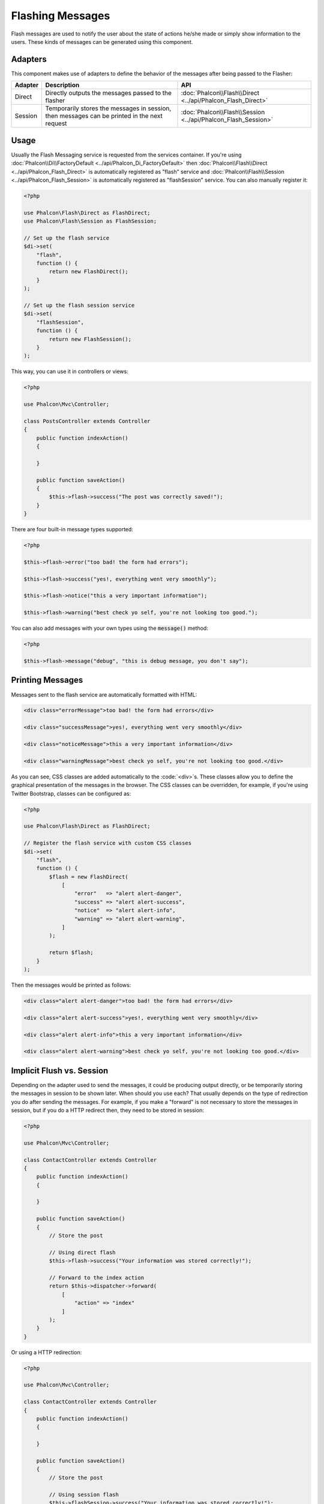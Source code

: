 Flashing Messages
=================

Flash messages are used to notify the user about the state of actions he/she made or simply show information to the users.
These kinds of messages can be generated using this component.

Adapters
--------
This component makes use of adapters to define the behavior of the messages after being passed to the Flasher:

+---------+-----------------------------------------------------------------------------------------------+----------------------------------------------------------------------------+
| Adapter | Description                                                                                   | API                                                                        |
+=========+===============================================================================================+============================================================================+
| Direct  | Directly outputs the messages passed to the flasher                                           | :doc:`Phalcon\\Flash\\Direct <../api/Phalcon_Flash_Direct>`                |
+---------+-----------------------------------------------------------------------------------------------+----------------------------------------------------------------------------+
| Session | Temporarily stores the messages in session, then messages can be printed in the next request  | :doc:`Phalcon\\Flash\\Session <../api/Phalcon_Flash_Session>`              |
+---------+-----------------------------------------------------------------------------------------------+----------------------------------------------------------------------------+

Usage
-----
Usually the Flash Messaging service is requested from the services container.
If you're using :doc:`Phalcon\\Di\\FactoryDefault <../api/Phalcon_Di_FactoryDefault>`
then :doc:`Phalcon\\Flash\\Direct <../api/Phalcon_Flash_Direct>` is automatically registered as "flash" service and
:doc:`Phalcon\\Flash\\Session <../api/Phalcon_Flash_Session>` is automatically registered as "flashSession" service.
You can also manually register it:

.. code-block:: php

    <?php

    use Phalcon\Flash\Direct as FlashDirect;
    use Phalcon\Flash\Session as FlashSession;

    // Set up the flash service
    $di->set(
        "flash",
        function () {
            return new FlashDirect();
        }
    );

    // Set up the flash session service
    $di->set(
        "flashSession",
        function () {
            return new FlashSession();
        }
    );

This way, you can use it in controllers or views:

.. code-block:: php

    <?php

    use Phalcon\Mvc\Controller;

    class PostsController extends Controller
    {
        public function indexAction()
        {

        }

        public function saveAction()
        {
            $this->flash->success("The post was correctly saved!");
        }
    }

There are four built-in message types supported:

.. code-block:: php

    <?php

    $this->flash->error("too bad! the form had errors");

    $this->flash->success("yes!, everything went very smoothly");

    $this->flash->notice("this a very important information");

    $this->flash->warning("best check yo self, you're not looking too good.");

You can also add messages with your own types using the :code:`message()` method:

.. code-block:: php

    <?php

    $this->flash->message("debug", "this is debug message, you don't say");

Printing Messages
-----------------
Messages sent to the flash service are automatically formatted with HTML:

.. code-block:: html

    <div class="errorMessage">too bad! the form had errors</div>

    <div class="successMessage">yes!, everything went very smoothly</div>

    <div class="noticeMessage">this a very important information</div>

    <div class="warningMessage">best check yo self, you're not looking too good.</div>

As you can see, CSS classes are added automatically to the :code:`<div>`s. These classes allow you to define the graphical presentation
of the messages in the browser. The CSS classes can be overridden, for example, if you're using Twitter Bootstrap, classes can be configured as:

.. code-block:: php

    <?php

    use Phalcon\Flash\Direct as FlashDirect;

    // Register the flash service with custom CSS classes
    $di->set(
        "flash",
        function () {
            $flash = new FlashDirect(
                [
                    "error"   => "alert alert-danger",
                    "success" => "alert alert-success",
                    "notice"  => "alert alert-info",
                    "warning" => "alert alert-warning",
                ]
            );

            return $flash;
        }
    );

Then the messages would be printed as follows:

.. code-block:: html

    <div class="alert alert-danger">too bad! the form had errors</div>

    <div class="alert alert-success">yes!, everything went very smoothly</div>

    <div class="alert alert-info">this a very important information</div>

    <div class="alert alert-warning">best check yo self, you're not looking too good.</div>

Implicit Flush vs. Session
--------------------------
Depending on the adapter used to send the messages, it could be producing output directly, or be temporarily storing the messages in session to be shown later.
When should you use each? That usually depends on the type of redirection you do after sending the messages. For example,
if you make a "forward" is not necessary to store the messages in session, but if you do a HTTP redirect then, they need to be stored in session:

.. code-block:: php

    <?php

    use Phalcon\Mvc\Controller;

    class ContactController extends Controller
    {
        public function indexAction()
        {

        }

        public function saveAction()
        {
            // Store the post

            // Using direct flash
            $this->flash->success("Your information was stored correctly!");

            // Forward to the index action
            return $this->dispatcher->forward(
                [
                    "action" => "index"
                ]
            );
        }
    }

Or using a HTTP redirection:

.. code-block:: php

    <?php

    use Phalcon\Mvc\Controller;

    class ContactController extends Controller
    {
        public function indexAction()
        {

        }

        public function saveAction()
        {
            // Store the post

            // Using session flash
            $this->flashSession->success("Your information was stored correctly!");

            // Make a full HTTP redirection
            return $this->response->redirect("contact/index");
        }
    }

In this case you need to manually print the messages in the corresponding view:

.. code-block:: html+php

    <!-- app/views/contact/index.phtml -->

    <p><?php $this->flashSession->output() ?></p>

The attribute 'flashSession' is how the flash was previously set into the dependency injection container.
You need to start the :doc:`session <session>` first to successfully use the flashSession messenger.
